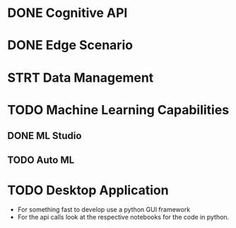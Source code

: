 * DONE Cognitive API
* DONE Edge Scenario
* STRT Data Management
* TODO Machine Learning Capabilities
** DONE ML Studio
** TODO Auto ML
* TODO Desktop Application
  - For something fast to develop use a python GUI framework
  - For the api calls look at the respective notebooks for the code in python.
